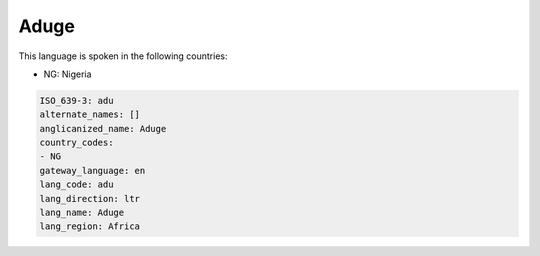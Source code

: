 .. _adu:

Aduge
=====

This language is spoken in the following countries:

* NG: Nigeria

.. code-block:: yaml

    ISO_639-3: adu
    alternate_names: []
    anglicanized_name: Aduge
    country_codes:
    - NG
    gateway_language: en
    lang_code: adu
    lang_direction: ltr
    lang_name: Aduge
    lang_region: Africa
    
